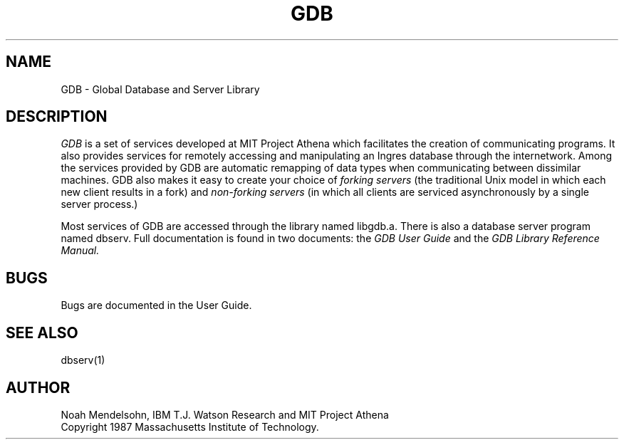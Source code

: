.TH GDB 3 "24 August 1987" "Project Athena"
.SH NAME
GDB - Global Database and Server Library
.SH DESCRIPTION
.I GDB
is a set of services developed at MIT Project Athena which facilitates the
creation of communicating programs.  
It also provides services for remotely accessing and manipulating an
Ingres database through the internetwork.  
Among the services provided by GDB are automatic remapping of data
types when communicating between dissimilar machines.
GDB also makes it easy to create your choice of 
.I forking servers
(the traditional Unix model in which each new client results in a fork)
and 
.I non-forking servers
(in which all clients are serviced asynchronously by a single server
process.)
.PP
Most services of GDB are accessed through the library named libgdb.a.
There is also a database server program named dbserv.  Full documentation
is found in two documents:  the 
.I GDB User Guide
and the
.I GDB Library Reference Manual.
.SH BUGS
Bugs are documented in the User Guide.
.SH SEE ALSO
dbserv(1)
.SH AUTHOR
Noah Mendelsohn, IBM T.J. Watson Research and MIT Project Athena
.br
Copyright 1987 Massachusetts Institute of Technology.
